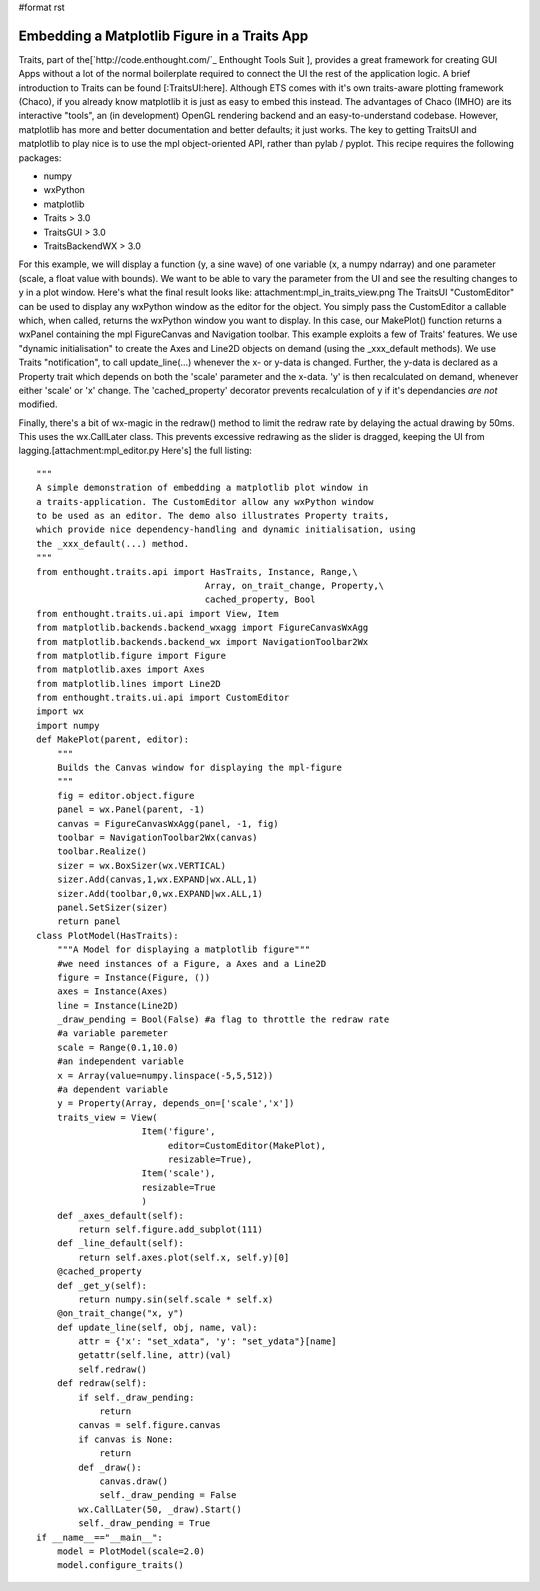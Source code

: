 #format rst

Embedding a Matplotlib Figure in a Traits App
=============================================

Traits, part of the[`http://code.enthought.com/`_ Enthought Tools Suit ], provides a great framework for creating GUI Apps without a lot of the normal boilerplate required to connect the UI the rest of the application logic. A brief introduction to Traits can be found [:TraitsUI:here]. Although ETS comes with it's own traits-aware plotting framework (Chaco), if you already know matplotlib it is just as easy to embed this instead. The advantages of Chaco (IMHO) are its interactive "tools", an (in development) OpenGL rendering backend and an easy-to-understand codebase. However, matplotlib has more and better documentation and better defaults; it just works. The key to getting TraitsUI and matplotlib to play nice is to use the mpl object-oriented API, rather than pylab / pyplot. This recipe requires the following packages:

* numpy

* wxPython

* matplotlib

* Traits > 3.0

* TraitsGUI > 3.0

* TraitsBackendWX > 3.0

For this example, we will display a function (y, a sine wave) of one variable (x, a numpy ndarray) and one parameter (scale, a float value with bounds). We want to be able to vary the parameter from the UI and see the resulting changes to y in a plot window. Here's what the final result looks like: attachment:mpl_in_traits_view.png The TraitsUI "CustomEditor" can be used to display any wxPython window as the editor for the object. You simply pass the CustomEditor a callable which, when called, returns the wxPython window you want to display. In this case, our MakePlot() function returns a wxPanel containing the mpl FigureCanvas and Navigation toolbar. This example exploits a few of Traits' features. We use "dynamic initialisation" to create the Axes and Line2D objects on demand (using the _xxx_default methods).  We use Traits "notification", to call update_line(...) whenever the x- or y-data is changed. Further, the y-data is declared as a Property trait which depends on both the 'scale' parameter and the x-data. 'y' is then recalculated on demand, whenever either 'scale' or 'x' change. The 'cached_property' decorator prevents recalculation of y if it's dependancies *are not* modified.

Finally, there's a bit of wx-magic in the redraw() method to limit the redraw rate by delaying the actual drawing by 50ms. This uses the wx.CallLater class. This prevents excessive redrawing as the slider is dragged, keeping the UI from lagging.[attachment:mpl_editor.py Here's] the full listing:

::

   """
   A simple demonstration of embedding a matplotlib plot window in
   a traits-application. The CustomEditor allow any wxPython window
   to be used as an editor. The demo also illustrates Property traits,
   which provide nice dependency-handling and dynamic initialisation, using
   the _xxx_default(...) method.
   """
   from enthought.traits.api import HasTraits, Instance, Range,\
                                   Array, on_trait_change, Property,\
                                   cached_property, Bool
   from enthought.traits.ui.api import View, Item
   from matplotlib.backends.backend_wxagg import FigureCanvasWxAgg
   from matplotlib.backends.backend_wx import NavigationToolbar2Wx
   from matplotlib.figure import Figure
   from matplotlib.axes import Axes
   from matplotlib.lines import Line2D
   from enthought.traits.ui.api import CustomEditor
   import wx
   import numpy
   def MakePlot(parent, editor):
       """
       Builds the Canvas window for displaying the mpl-figure
       """
       fig = editor.object.figure
       panel = wx.Panel(parent, -1)
       canvas = FigureCanvasWxAgg(panel, -1, fig)
       toolbar = NavigationToolbar2Wx(canvas)
       toolbar.Realize()
       sizer = wx.BoxSizer(wx.VERTICAL)
       sizer.Add(canvas,1,wx.EXPAND|wx.ALL,1)
       sizer.Add(toolbar,0,wx.EXPAND|wx.ALL,1)
       panel.SetSizer(sizer)
       return panel
   class PlotModel(HasTraits):
       """A Model for displaying a matplotlib figure"""
       #we need instances of a Figure, a Axes and a Line2D
       figure = Instance(Figure, ())
       axes = Instance(Axes)
       line = Instance(Line2D)
       _draw_pending = Bool(False) #a flag to throttle the redraw rate
       #a variable paremeter
       scale = Range(0.1,10.0)
       #an independent variable
       x = Array(value=numpy.linspace(-5,5,512))
       #a dependent variable
       y = Property(Array, depends_on=['scale','x'])
       traits_view = View(
                       Item('figure',
                            editor=CustomEditor(MakePlot),
                            resizable=True),
                       Item('scale'),
                       resizable=True
                       )
       def _axes_default(self):
           return self.figure.add_subplot(111)
       def _line_default(self):
           return self.axes.plot(self.x, self.y)[0]
       @cached_property
       def _get_y(self):
           return numpy.sin(self.scale * self.x)
       @on_trait_change("x, y")
       def update_line(self, obj, name, val):
           attr = {'x': "set_xdata", 'y': "set_ydata"}[name]
           getattr(self.line, attr)(val)
           self.redraw()
       def redraw(self):
           if self._draw_pending:
               return
           canvas = self.figure.canvas
           if canvas is None:
               return
           def _draw():
               canvas.draw()
               self._draw_pending = False
           wx.CallLater(50, _draw).Start()
           self._draw_pending = True
   if __name__=="__main__":
       model = PlotModel(scale=2.0)
       model.configure_traits()

